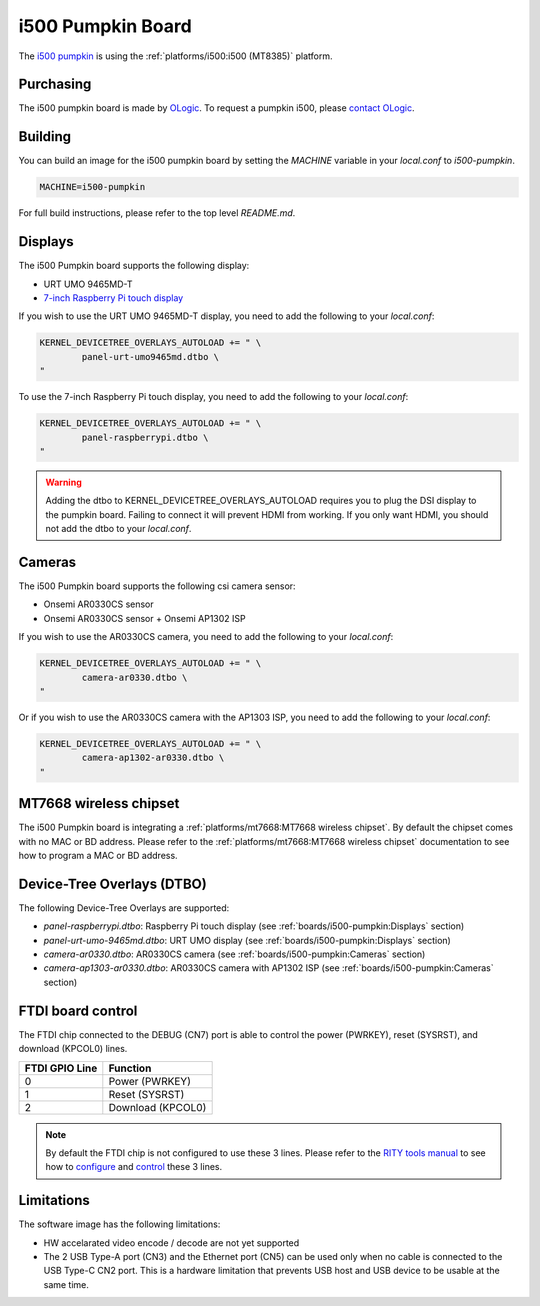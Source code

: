 i500 Pumpkin Board
==================

The `i500 pumpkin`_ is using the :ref:`platforms/i500:i500 (MT8385)` platform.

.. _i500 pumpkin: https://ologicinc.com/portfolio/mediateki500/

Purchasing
----------

The i500 pumpkin board is made by `OLogic`_. To request a pumpkin i500, please
`contact OLogic`_.

.. _OLogic: https://ologicinc.com/
.. _contact OLogic: https://ologicinc.com/contact/

Building
--------

You can build an image for the i500 pumpkin board by setting the
`MACHINE` variable in your `local.conf` to `i500-pumpkin`.

.. code::

	MACHINE=i500-pumpkin

For full build instructions, please refer to the top level `README.md`.

Displays
--------

The i500 Pumpkin board supports the following display:

* URT UMO 9465MD-T
* `7-inch Raspberry Pi touch display`_

If you wish to use the URT UMO 9465MD-T display, you need to add
the following to your `local.conf`:

.. code::

	KERNEL_DEVICETREE_OVERLAYS_AUTOLOAD += " \
		panel-urt-umo9465md.dtbo \
	"

To use the 7-inch Raspberry Pi touch display, you need to add the following to
your `local.conf`:

.. code::

	KERNEL_DEVICETREE_OVERLAYS_AUTOLOAD += " \
		panel-raspberrypi.dtbo \
	"

.. warning::

	Adding the dtbo to KERNEL_DEVICETREE_OVERLAYS_AUTOLOAD requires you to
	plug the DSI display to the pumpkin board. Failing to connect it will
	prevent HDMI from working. If you only want HDMI, you should not add
	the dtbo to your `local.conf`.

Cameras
-------

The i500 Pumpkin board supports the following csi camera sensor:

* Onsemi AR0330CS sensor
* Onsemi AR0330CS sensor + Onsemi AP1302 ISP

If you wish to use the AR0330CS camera, you need to add the following to your
`local.conf`:

.. code::

	KERNEL_DEVICETREE_OVERLAYS_AUTOLOAD += " \
		camera-ar0330.dtbo \
	"

Or if you wish to use the AR0330CS camera with the AP1303 ISP, you need to add
the following to your `local.conf`:

.. code::

	KERNEL_DEVICETREE_OVERLAYS_AUTOLOAD += " \
		camera-ap1302-ar0330.dtbo \
	"

MT7668 wireless chipset
------------------------

The i500 Pumpkin board is integrating
a :ref:`platforms/mt7668:MT7668 wireless chipset`.
By default the chipset comes with no MAC or BD address. Please refer to the
:ref:`platforms/mt7668:MT7668 wireless chipset` documentation to see how to
program a MAC or BD address.


Device-Tree Overlays (DTBO)
---------------------------

The following Device-Tree Overlays are supported:

* `panel-raspberrypi.dtbo`: Raspberry Pi touch display (see :ref:`boards/i500-pumpkin:Displays` section)
* `panel-urt-umo-9465md.dtbo`: URT UMO display (see :ref:`boards/i500-pumpkin:Displays` section)
* `camera-ar0330.dtbo`: AR0330CS camera (see :ref:`boards/i500-pumpkin:Cameras` section)
* `camera-ap1303-ar0330.dtbo`: AR0330CS camera with AP1302 ISP (see :ref:`boards/i500-pumpkin:Cameras` section)

FTDI board control
------------------

The FTDI chip connected to the DEBUG (CN7) port is able to control the
power (PWRKEY), reset (SYSRST), and download (KPCOL0) lines.

+----------------+-------------------+
| FTDI GPIO Line | Function          |
+================+===================+
| 0              | Power (PWRKEY)    |
+----------------+-------------------+
| 1              | Reset (SYSRST)    |
+----------------+-------------------+
| 2              | Download (KPCOL0) |
+----------------+-------------------+

.. note::

	By default the FTDI chip is not configured to use these 3 lines.
	Please refer to the `RITY tools manual`_ to see how to `configure`_ and
	`control`_ these 3 lines.

Limitations
-----------

The software image has the following limitations:

* HW accelarated video encode / decode are not yet supported
* The 2 USB Type-A port (CN3) and the Ethernet port (CN5) can be used only when no cable is connected to the USB Type-C CN2 port. This is a hardware limitation that prevents USB host and USB device to be usable at the same time.

.. _7-inch Raspberry Pi touch display: https://www.raspberrypi.org/products/raspberry-pi-touch-display/
.. _RITY tools manual: https://baylibre.gitlab.io/rich-iot/tools/rity-tools/
.. _configure: https://baylibre.gitlab.io/rich-iot/tools/rity-tools/#configuration-of-the-ftdi-chip
.. _control: https://baylibre.gitlab.io/rich-iot/tools/rity-tools/#rity-board
